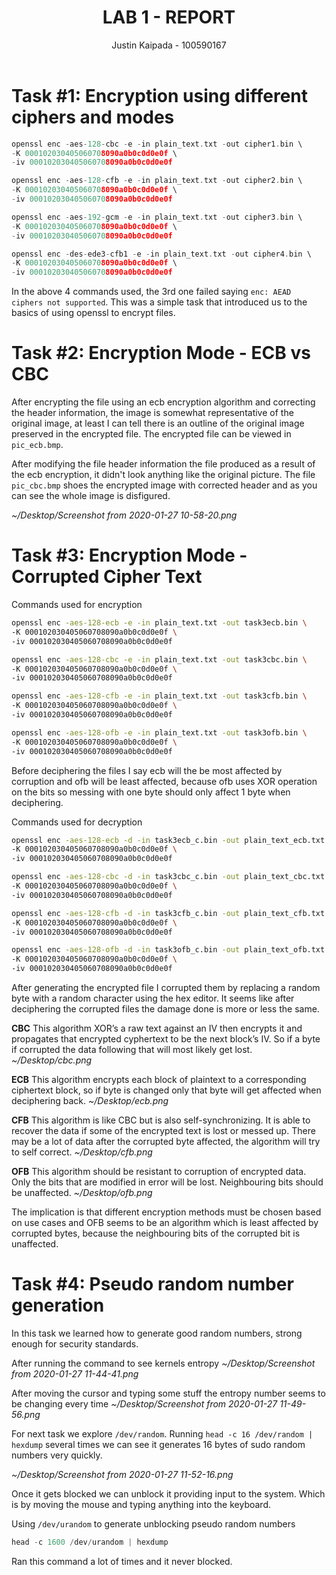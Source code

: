 #+OPTIONS: toc:nil num:nil
#+TITLE: LAB 1 - REPORT
#+AUTHOR: Justin Kaipada - 100590167
#+LATEX_CLASS: article
#+LATEX_CLASS_OPTIONS: [11pt,letterpaper]
#+LATEX_HEADER: \usepackage[letterpaper,margin=1.3in]{geometry}
#+LATEX_HEADER: \usepackage{plex-mono}
#+LATEX_HEADER: \usepackage[sfdefault]{plex-sans}
#+LATEX_HEADER: \linespread{1.5} % Change line spacing
#+LATEX_HEADER: \usepackage{xcolor}
#+LATEX_HEADER: \usepackage{soul}
#+LATEX_HEADER: \usepackage{helvet}
#+LATEX_HEADER: \usepackage{listings}
#+LATEX_HEADER: \usepackage{inconsolata}
#+LATEX_HEADER: \usepackage{xcolor-solarized}
#+LATEX_HEADER: \definecolor{foreground}{RGB}{184, 83, 83} % For verbatim
#+LATEX_HEADER: \definecolor{background}{RGB}{255, 231, 231} % For verbatim
#+LATEX_HEADER: \let\OldTexttt\texttt
#+LATEX_HEADER: \renewcommand{\texttt}[1]{\OldTexttt{\footnotesize\colorbox{background}{\textcolor{foreground}{#1}}}}
#+LATEX_HEADER: \newenvironment{helvetica}{\fontfamily{phv}\selectfont}{\par}
#+LATEX_HEADER: \usepackage{hyperref} % Make the hyper-links prettier
#+LATEX_HEADER: \hypersetup{
#+LATEX_HEADER: colorlinks=true,
#+LATEX_HEADER: linkcolor=blue!70!white,
#+LATEX_HEADER: urlcolor=blue!95!black
#+LATEX_HEADER: }
#+LATEX_HEADER: \usepackage{enumitem}
#+LATEX_HEADER: \setlist[1]{itemsep=5pt}
#+LATEX_HEADER: \lstdefinelanguage{cpp}{
#+LATEX_HEADER: language=C++,
#+LATEX_HEADER: morekeywords={cerr,exit,string},
#+LATEX_HEADER: deletekeywords={...},
#+LATEX_HEADER: escapeinside={\%*}{*)},
#+LATEX_HEADER: showspaces=false,
#+LATEX_HEADER: showstringspaces=false,
#+LATEX_HEADER: showtabs=false,
#+LATEX_HEADER: stepnumber=1,
#+LATEX_HEADER: tabsize=4,
#+LATEX_HEADER: breakatwhitespace=false,
#+LATEX_HEADER: breaklines=true,
#+LATEX_HEADER: backgroundcolor=\color{solarized-base3},
#+LATEX_HEADER: basicstyle=\scriptsize\ttfamily\color{solarized-base0},
#+LATEX_HEADER: commentstyle=\itshape\color{solarized-base01},
#+LATEX_HEADER: keywordstyle=\color{solarized-green},
#+LATEX_HEADER: identifierstyle=\color{solarized-blue},
#+LATEX_HEADER: stringstyle=\color{solarized-cyan},
#+LATEX_HEADER: moredelim = *[l][\color{solarized-orange}]{\#},
#+LATEX_HEADER: moredelim = **[s][\color{solarized-cyan}]{<}{>},
#+LATEX_HEADER: rulecolor=\color{black},
#+LATEX_HEADER: literate={{\%d}}{{\textcolor{solarized-red}{\%d}}}2
#+LATEX_HEADER:           {{\%2d}}{{\textcolor{solarized-red}{\%2d}}}3
#+LATEX_HEADER:           {{\\n}}{{\textcolor{solarized-red}{\textbackslash{}n}}}2,
#+LATEX_HEADER: }

#+begin_export latex
\newpage % Go to the next page after title page
#+end_export

* Task #1: Encryption using different ciphers and modes
#+begin_src cpp
openssl enc -aes-128-cbc -e -in plain_text.txt -out cipher1.bin \
-K 000102030405060708090a0b0c0d0e0f \
-iv 000102030405060708090a0b0c0d0e0f

openssl enc -aes-128-cfb -e -in plain_text.txt -out cipher2.bin \
-K 000102030405060708090a0b0c0d0e0f \
-iv 000102030405060708090a0b0c0d0e0f

openssl enc -aes-192-gcm -e -in plain_text.txt -out cipher3.bin \
-K 000102030405060708090a0b0c0d0e0f \
-iv 000102030405060708090a0b0c0d0e0f

openssl enc -des-ede3-cfb1 -e -in plain_text.txt -out cipher4.bin \
-K 000102030405060708090a0b0c0d0e0f \
-iv 000102030405060708090a0b0c0d0e0f
#+end_src

In the above 4 commands used, the 3rd one failed saying =enc: AEAD ciphers not supported=. This was
a simple task that introduced us to the basics of using openssl to encrypt files.

* Task #2: Encryption Mode - ECB vs CBC

After encrypting the file using an ecb encryption algorithm and correcting the header information,
the image is somewhat representative of the original image, at least I can tell there is an outline
of the original image preserved in the encrypted file. The encrypted file can be viewed in
=pic_ecb.bmp=.

After modifying the file header information the file produced as a result of the ecb encryption, it
didn't look anything like the original picture. The file =pic_cbc.bmp= shoes the encrypted image
with corrected header and as you can see the whole image is disfigured.

[[~/Desktop/Screenshot from 2020-01-27 10-58-20.png]]

* Task #3: Encryption Mode - Corrupted Cipher Text

Commands used for encryption
#+begin_src sh
openssl enc -aes-128-ecb -e -in plain_text.txt -out task3ecb.bin \
-K 000102030405060708090a0b0c0d0e0f \
-iv 000102030405060708090a0b0c0d0e0f

openssl enc -aes-128-cbc -e -in plain_text.txt -out task3cbc.bin \
-K 000102030405060708090a0b0c0d0e0f \
-iv 000102030405060708090a0b0c0d0e0f

openssl enc -aes-128-cfb -e -in plain_text.txt -out task3cfb.bin \
-K 000102030405060708090a0b0c0d0e0f \
-iv 000102030405060708090a0b0c0d0e0f

openssl enc -aes-128-ofb -e -in plain_text.txt -out task3ofb.bin \
-K 000102030405060708090a0b0c0d0e0f \
-iv 000102030405060708090a0b0c0d0e0f
#+end_src

#+RESULTS:

Before deciphering the files I say ecb will the be most affected by corruption and ofb will be least
affected, because ofb uses XOR operation on the bits so messing with one byte should only affect 1
byte when deciphering.

Commands used for decryption
#+begin_src sh
openssl enc -aes-128-ecb -d -in task3ecb_c.bin -out plain_text_ecb.txt \
-K 000102030405060708090a0b0c0d0e0f \
-iv 000102030405060708090a0b0c0d0e0f

openssl enc -aes-128-cbc -d -in task3cbc_c.bin -out plain_text_cbc.txt \
-K 000102030405060708090a0b0c0d0e0f \
-iv 000102030405060708090a0b0c0d0e0f

openssl enc -aes-128-cfb -d -in task3cfb_c.bin -out plain_text_cfb.txt \
-K 000102030405060708090a0b0c0d0e0f \
-iv 000102030405060708090a0b0c0d0e0f

openssl enc -aes-128-ofb -d -in task3ofb_c.bin -out plain_text_ofb.txt \
-K 000102030405060708090a0b0c0d0e0f \
-iv 000102030405060708090a0b0c0d0e0f
#+end_src

#+RESULTS:

After generating the encrypted file I corrupted them by replacing a random byte with a random
character using the hex editor. It seems like after deciphering the corrupted files the damage done
is more or less the same.

*CBC* This algorithm XOR’s a raw text against an IV then encrypts it and propagates that encrypted
cyphertext to be the next block’s IV. So if a byte if corrupted the data following that will most
likely get lost.
[[~/Desktop/cbc.png]]

*ECB* This algorithm encrypts each block of plaintext to a corresponding ciphertext block, so if
byte is changed only that byte will get affected when deciphering back.
[[~/Desktop/ecb.png]]

*CFB* This algorithm is like CBC but is also self-synchronizing. It is able to recover the data if
some of the encrypted text is lost or messed up. There may be a lot of data after the corrupted byte
affected, the algorithm will try to self correct.
[[~/Desktop/cfb.png]]

*OFB* This algorithm should be resistant to corruption of encrypted data. Only the bits that
are modified in error will be lost. Neighbouring bits should be unaffected.
[[~/Desktop/ofb.png]]

The implication is that different encryption methods must be chosen based on use cases and OFB seems
to be an algorithm which is least affected by corrupted bytes, because the neighbouring bits of the
corrupted bit is unaffected.
* Task #4: Pseudo random number generation

In this task we learned how to generate good random numbers, strong enough for security standards.

After running the command to see kernels entropy
[[~/Desktop/Screenshot from 2020-01-27 11-44-41.png]]

After moving the cursor and typing some stuff the entropy number seems to be changing every time
[[~/Desktop/Screenshot from 2020-01-27 11-49-56.png]]

For next task we explore =/dev/random=. Running =head -c 16 /dev/random | hexdump= several times we
can see it generates 16 bytes of sudo random numbers very quickly.

[[~/Desktop/Screenshot from 2020-01-27 11-52-16.png]]

Once it gets blocked we can unblock it providing input to the system. Which is by moving the mouse
and typing anything into the keyboard.

Using =/dev/urandom= to generate unblocking pseudo random numbers 

#+begin_src cpp
head -c 1600 /dev/urandom | hexdump
#+end_src

Ran this command a lot of times and it never blocked.

